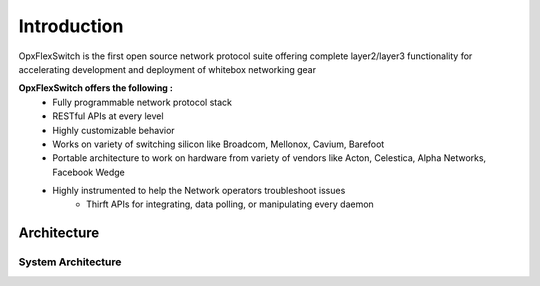 .. OpxFlexSwitchSDK documentation master file, created by
   sphinx-quickstart on Mon Apr  4 12:27:04 2016.
   You can adapt this file completely to your liking, but it should at least
   contain the root `toctree` directive.


Introduction
============
OpxFlexSwitch is the first open source network protocol suite offering complete layer2/layer3 functionality for accelerating development and deployment of whitebox networking gear

**OpxFlexSwitch offers the following :**                                                                                       
    - Fully programmable network protocol stack 
    - RESTful APIs at every level 
    - Highly customizable behavior
    - Works on variety of switching silicon like Broadcom, Mellonox, Cavium, Barefoot                                   
    - Portable architecture to work on hardware from variety of vendors like Acton, Celestica, Alpha Networks, Facebook Wedge
    - Highly instrumented to help the Network operators troubleshoot issues
	- Thirft APIs for integrating, data polling, or manipulating every daemon

Architecture
^^^^^^^^^^^^


System Architecture
"""""""""""""""""""

.. image:: images/Software_Architecture.png







 
